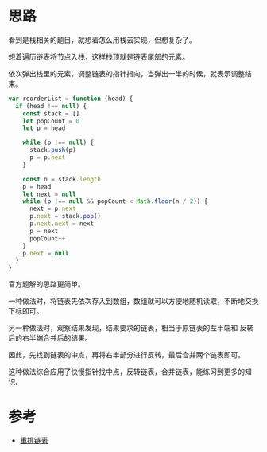 * 思路
    看到是栈相关的题目，就想着怎么用栈去实现，但想复杂了。

    想着遍历链表将节点入栈，这样栈顶就是链表尾部的元素。

    依次弹出栈里的元素，调整链表的指针指向，当弹出一半的时候，就表示调整结束。

    #+begin_src js
      var reorderList = function (head) {
        if (head !== null) {
          const stack = []
          let popCount = 0
          let p = head

          while (p !== null) {
            stack.push(p)
            p = p.next
          }

          const n = stack.length
          p = head
          let next = null
          while (p !== null && popCount < Math.floor(n / 2)) {
            next = p.next
            p.next = stack.pop()
            p.next.next = next
            p = next
            popCount++
          }
          p.next = null
        }
      }
    #+end_src

    官方题解的思路更简单。

    一种做法时，将链表先依次存入到数组，数组就可以方便地随机读取，不断地交换下标即可。

    另一种做法时，观察结果发现，结果要求的链表，相当于原链表的左半端和
    反转后的右半端合并后的结果。

    因此，先找到链表的中点，再将右半部分进行反转，最后合并两个链表即可。

    这种做法综合应用了快慢指针找中点，反转链表，合并链表，能练习到更多的知识。

* 参考
  - [[https://leetcode.cn/problems/reorder-list/solution/zhong-pai-lian-biao-by-leetcode-solution/][重排链表]]
